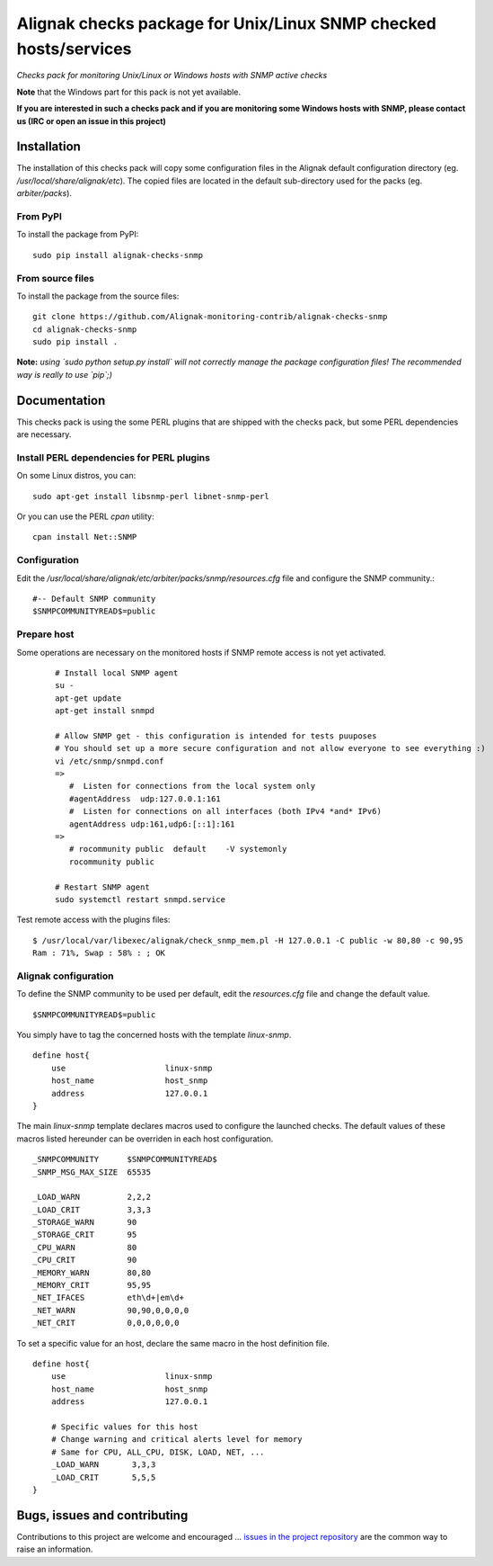 Alignak checks package for Unix/Linux SNMP checked hosts/services
=================================================================

*Checks pack for monitoring Unix/Linux or Windows hosts with SNMP active checks*


.. image:: https://badge.fury.io/py/alignak_checks_snmp.svg
    :target: https://badge.fury.io/py/alignak-checks-snmp
    :alt: Most recent PyPi version

.. image:: https://img.shields.io/badge/IRC-%23alignak-1e72ff.svg?style=flat
    :target: http://webchat.freenode.net/?channels=%23alignak
    :alt: Join the chat #alignak on freenode.net

.. image:: https://img.shields.io/badge/License-AGPL%20v3-blue.svg
    :target: http://www.gnu.org/licenses/agpl-3.0
    :alt: License AGPL v3


**Note** that the Windows part for this pack is not yet available.

**If you are interested in such a checks pack and if you are monitoring some Windows hosts with SNMP, please contact us (IRC or open an issue in this project)**


Installation
------------

The installation of this checks pack will copy some configuration files in the Alignak default configuration directory (eg. */usr/local/share/alignak/etc*). The copied files are located in the default sub-directory used for the packs (eg. *arbiter/packs*).

From PyPI
~~~~~~~~~
To install the package from PyPI::

   sudo pip install alignak-checks-snmp


From source files
~~~~~~~~~~~~~~~~~
To install the package from the source files::

   git clone https://github.com/Alignak-monitoring-contrib/alignak-checks-snmp
   cd alignak-checks-snmp
   sudo pip install .

**Note:** *using `sudo python setup.py install` will not correctly manage the package configuration files! The recommended way is really to use `pip`;)*

Documentation
-------------

This checks pack is using the some PERL plugins that are shipped with the checks pack, but some PERL dependencies are necessary.


Install PERL dependencies for PERL plugins
~~~~~~~~~~~~~~~~~~~~~~~~~~~~~~~~~~~~~~~~~~

On some Linux distros, you can::

   sudo apt-get install libsnmp-perl libnet-snmp-perl

Or you can use the PERL *cpan* utility::

    cpan install Net::SNMP


Configuration
~~~~~~~~~~~~~
Edit the */usr/local/share/alignak/etc/arbiter/packs/snmp/resources.cfg* file and configure the SNMP community.::

   #-- Default SNMP community
   $SNMPCOMMUNITYREAD$=public


Prepare host
~~~~~~~~~~~~
Some operations are necessary on the monitored hosts if SNMP remote access is not yet activated.
 ::

   # Install local SNMP agent
   su -
   apt-get update
   apt-get install snmpd

   # Allow SNMP get - this configuration is intended for tests puuposes
   # You should set up a more secure configuration and not allow everyone to see everything :)
   vi /etc/snmp/snmpd.conf
   =>
      #  Listen for connections from the local system only
      #agentAddress  udp:127.0.0.1:161
      #  Listen for connections on all interfaces (both IPv4 *and* IPv6)
      agentAddress udp:161,udp6:[::1]:161
   =>
      # rocommunity public  default    -V systemonly
      rocommunity public

   # Restart SNMP agent
   sudo systemctl restart snmpd.service

Test remote access with the plugins files::

   $ /usr/local/var/libexec/alignak/check_snmp_mem.pl -H 127.0.0.1 -C public -w 80,80 -c 90,95
   Ram : 71%, Swap : 58% : ; OK


Alignak configuration
~~~~~~~~~~~~~~~~~~~~~

To define the SNMP community to be used per default, edit the *resources.cfg* file and change the default value.
::
    $SNMPCOMMUNITYREAD$=public


You simply have to tag the concerned hosts with the template `linux-snmp`.
::

    define host{
        use                     linux-snmp
        host_name               host_snmp
        address                 127.0.0.1
    }


The main `linux-snmp` template declares macros used to configure the launched checks. The default values of these macros listed hereunder can be overriden in each host configuration.
::

    _SNMPCOMMUNITY      $SNMPCOMMUNITYREAD$
    _SNMP_MSG_MAX_SIZE  65535

    _LOAD_WARN          2,2,2
    _LOAD_CRIT          3,3,3
    _STORAGE_WARN       90
    _STORAGE_CRIT       95
    _CPU_WARN           80
    _CPU_CRIT           90
    _MEMORY_WARN        80,80
    _MEMORY_CRIT        95,95
    _NET_IFACES         eth\d+|em\d+
    _NET_WARN           90,90,0,0,0,0
    _NET_CRIT           0,0,0,0,0,0


To set a specific value for an host, declare the same macro in the host definition file.
::

    define host{
        use                     linux-snmp
        host_name               host_snmp
        address                 127.0.0.1

        # Specific values for this host
        # Change warning and critical alerts level for memory
        # Same for CPU, ALL_CPU, DISK, LOAD, NET, ...
        _LOAD_WARN       3,3,3
        _LOAD_CRIT       5,5,5
    }




Bugs, issues and contributing
-----------------------------

Contributions to this project are welcome and encouraged ... `issues in the project repository <https://github.com/alignak-monitoring-contrib/alignak-checks-linux-snmp/issues>`_ are the common way to raise an information.
